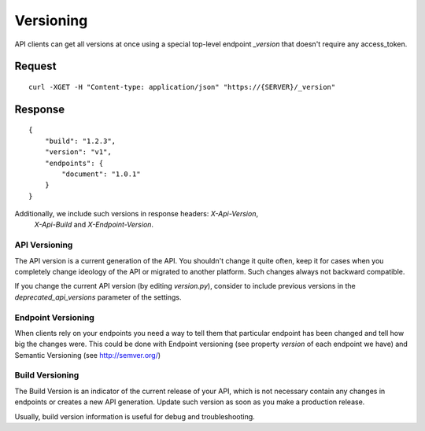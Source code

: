 Versioning
===========

API clients can get all versions at once using a special top-level endpoint `_version`
that doesn't require any access_token.

^^^^^^^^
Request
^^^^^^^^

::

    curl -XGET -H "Content-type: application/json" "https://{SERVER}/_version"


^^^^^^^^
Response
^^^^^^^^

::

    {
        "build": "1.2.3",
        "version": "v1",
        "endpoints": {
            "document": "1.0.1"
        }
    }


Additionally, we include such versions in response headers: `X-Api-Version`,
 `X-Api-Build` and `X-Endpoint-Version`.


API Versioning
~~~~~~~~~~~~~~~

The API version is a current generation of the API. You shouldn't change
it quite often, keep it for cases when you completely change ideology
of the API or migrated to another platform. Such changes always not backward
compatible.

If you change the current API version (by editing `version.py`), consider
to include previous versions in the `deprecated_api_versions` parameter
of the settings.


Endpoint Versioning
~~~~~~~~~~~~~~~~~~~~

When clients rely on your endpoints you need a way to tell them that
particular endpoint has been changed and tell how big the changes were.
This could be done with Endpoint versioning (see property `version` of
each endpoint we have) and Semantic Versioning (see http://semver.org/)


Build Versioning
~~~~~~~~~~~~~~~~~

The Build Version is an indicator of the current release of your API,
which is not necessary contain any changes in endpoints or creates
a new API generation. Update such version as soon as you make a production release.

Usually, build version information is useful for debug and troubleshooting.
